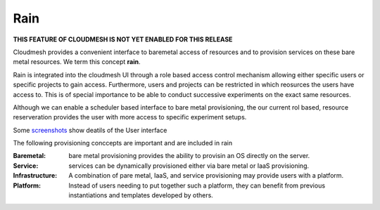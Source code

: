 Rain
======================================================================

**THIS FEATURE OF CLOUDMESH IS NOT YET ENABLED FOR THIS RELEASE**

Cloudmesh provides a convenient interface to baremetal access of resources 
and to provision services on these bare metal resources. We term this concept 
**rain**.

Rain is integrated into the cloudmesh UI through a 
role based access control mechanism allowing either specific users or
specific projects to gain access. Furthermore, users and projects can 
be restricted in which reosurces the users have access to.
This is of special importance to be able to conduct successive experiments on 
the exact same resources.

Although we can enable a scheduler based interface to bare metal provisioning, the 
our current rol based, resource reserveration provides the user with more access 
to specific experiment setups.

Some `screenshots </screenshots>`_ show deatils of the User interface

The following provisioning conccepts are important and are included in rain 

:Baremetal: bare metal provisioning provides the ability to provisin an OS directly on the server.

:Service: services can be dynamically provisioned either via bare metal or IaaS provisioning.
         
:Infrastructure: 
          
:Platform: A combination of pare metal, IaaS, and service provisioning may provide users with a platform. Instead of users needing to put together such a platform, they can benefit from previous instantiations and templates developed by others.
          
          
